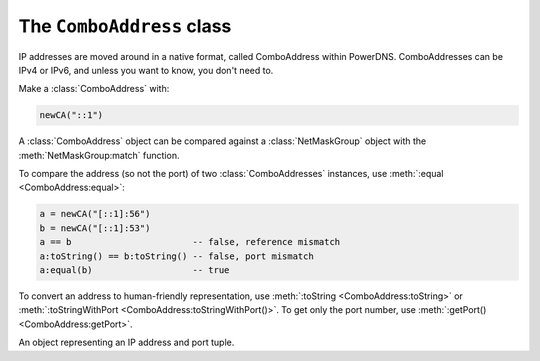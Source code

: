 The ``ComboAddress`` class
==========================

IP addresses are moved around in a native format, called ComboAddress within PowerDNS.
ComboAddresses can be IPv4 or IPv6, and unless you want to know, you don't need to.

Make a :class:`ComboAddress` with:

.. code-block:: Lua

    newCA("::1")

A :class:`ComboAddress` object can be compared against a :class:`NetMaskGroup` object with the :meth:`NetMaskGroup:match` function.

To compare the address (so not the port) of two :class:`ComboAddresses` instances, use :meth:`:equal <ComboAddress:equal>`:

.. code-block:: Lua

    a = newCA("[::1]:56")
    b = newCA("[::1]:53")
    a == b                       -- false, reference mismatch
    a:toString() == b:toString() -- false, port mismatch
    a:equal(b)                   -- true

To convert an address to human-friendly representation, use :meth:`:toString <ComboAddress:toString>` or :meth:`:toStringWithPort <ComboAddress:toStringWithPort()>`.
To get only the port number, use :meth:`:getPort() <ComboAddress:getPort>`.

.. function:: newCA(address) -> ComboAddress

  Creates a :class:`ComboAddress`.

  :param string address: The address to convert

.. class:: ComboAddress

  An object representing an IP address and port tuple.

  .. method:: ComboAddress:equal(comboaddress) -> bool

      Compare the address to another :class:`ComboAddress` object. The port numbers are *not* relevant.

  .. method:: ComboAddress:getPort() -> int

      The portnumber.

  .. method:: ComboAddress:getRaw() -> str

      A bytestring representing the address.

  .. method:: ComboAddress:isIPv4() -> bool

      True if the address is an IPv4 address.

  .. method:: ComboAddress:isIPv6() -> bool

      True if the address is an IPv6 address.

  .. method:: ComboAddress:isMappedIPv4() -> bool

      True if the address is an IPv4 address mapped into an IPv6 one.

  .. method:: ComboAddress:mapToIPv4() -> ComboAddress

      If the address is an IPv4 mapped into an IPv6 one, return the corresponding IPv4 :class:`ComboAddress`.

  .. method:: ComboAddress:toString() -> str

      Returns the IP address without the port number as a string.

  .. method:: ComboAddress:toStringWithPort() -> str

      Returns the IP address with the port number as a string.

  .. method:: ComboAddress:truncate(bits)

      Truncate to the supplied number of bits

      :param int bits: The number of bits to truncate to
